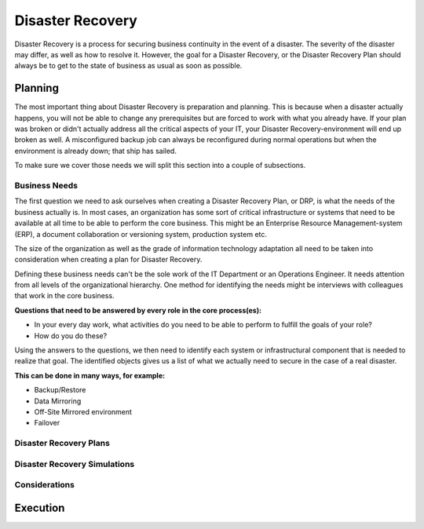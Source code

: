 
Disaster Recovery
*****************

Disaster Recovery is a process for securing business continuity in the event of a disaster.
The severity of the disaster may differ, as well as how to resolve it.
However, the goal for a Disaster Recovery, or the Disaster Recovery Plan should always be to get to the state of business as usual as soon as possible.

Planning
========

The most important thing about Disaster Recovery is preparation and planning.
This is because when a disaster actually happens, you will not be able to change any prerequisites but are forced to work with what you already have.
If your plan was broken or didn't actually address all the critical aspects of your IT, your Disaster Recovery-environment will end up broken as well.
A misconfigured backup job can always be reconfigured during normal operations but when the environment is already down; that ship has sailed.

To make sure we cover those needs we will split this section into a couple of subsections. 

Business Needs
--------------

The first question we need to ask ourselves when creating a Disaster Recovery Plan, or DRP, is what the needs of the business actually is.
In most cases, an organization has some sort of critical infrastructure or systems that need to be available at all time to be able to perform the core business.
This might be an Enterprise Resource Management-system (ERP), a document collaboration or versioning system, production system etc.

The size of the organization as well as the grade of information technology adaptation all need to be taken into consideration when creating a plan for Disaster Recovery.

Defining these business needs can't be the sole work of the IT Department or an Operations Engineer.
It needs attention from all levels of the organizational hierarchy.
One method for identifying the needs might be interviews with colleagues that work in the core business.

**Questions that need to be answered by every role in the core process(es):**

* In your every day work, what activities do you need to be able to perform to fulfill the goals of your role?
* How do you do these?

Using the answers to the questions, we then need to identify each system or infrastructural component that is needed to realize that goal.
The identified objects gives us a list of what we actually need to secure in the case of a real disaster.

**This can be done in many ways, for example:**

* Backup/Restore
* Data Mirroring
* Off-Site Mirrored environment
* Failover

Disaster Recovery Plans
-----------------------

Disaster Recovery Simulations
-----------------------------

Considerations
--------------

Execution
=========


